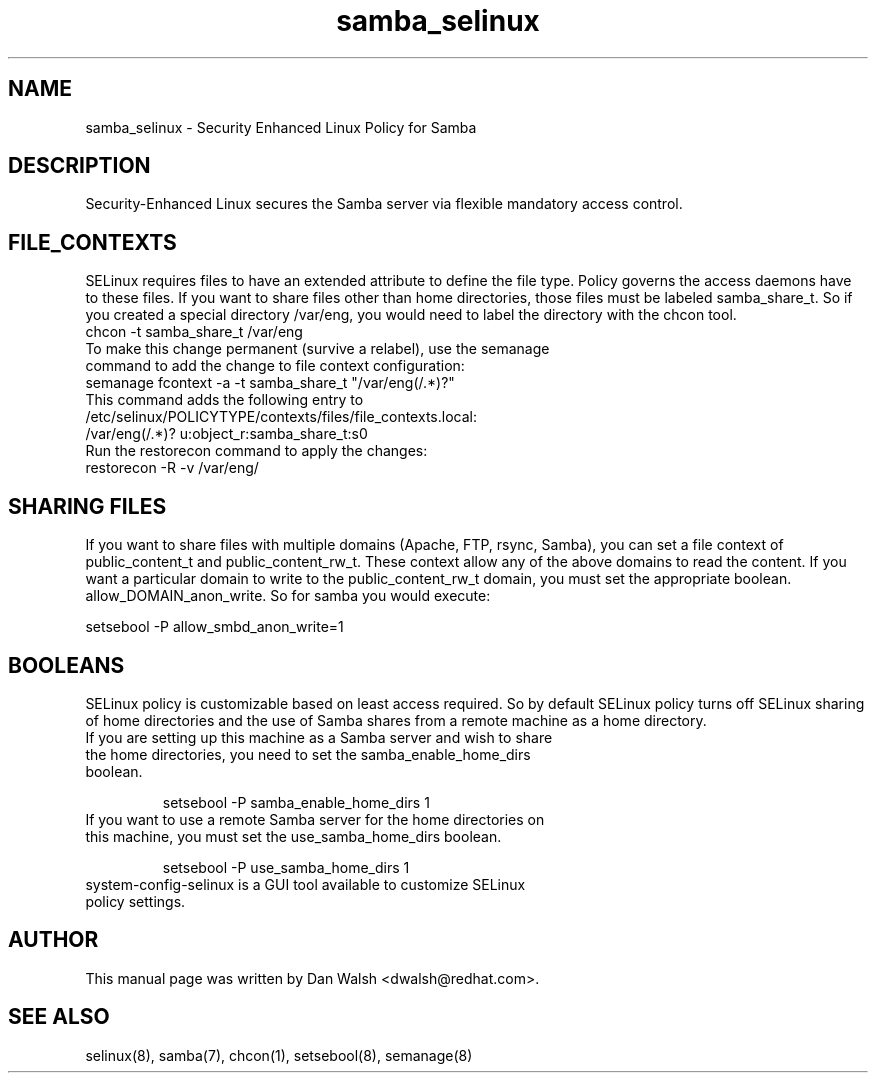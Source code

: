 .TH  "samba_selinux"  "8"  "17 Jan 2005" "dwalsh@redhat.com" "Samba Selinux Policy documentation"
.SH "NAME"
samba_selinux \- Security Enhanced Linux Policy for Samba
.SH "DESCRIPTION"

Security-Enhanced Linux secures the Samba server via flexible mandatory access
control.
.SH FILE_CONTEXTS
SELinux requires files to have an extended attribute to define the file type.
Policy governs the access daemons have to these files.
If you want to share files other than home directories, those files must be
labeled samba_share_t.  So if you created a special directory /var/eng, you
would need to label the directory with the chcon tool.
.TP
chcon -t samba_share_t /var/eng
.TP
To make this change permanent (survive a relabel), use the semanage command to add the change to file context configuration:
.TP
semanage fcontext -a -t samba_share_t "/var/eng(/.*)?"
.TP
This command adds the following entry to /etc/selinux/POLICYTYPE/contexts/files/file_contexts.local:
.TP
/var/eng(/.*)? u:object_r:samba_share_t:s0
.TP
Run the restorecon command to apply the changes:
.TP
restorecon -R -v /var/eng/

.SH SHARING FILES
If you want to share files with multiple domains (Apache, FTP, rsync, Samba), you can set a file context of public_content_t and public_content_rw_t.  These context allow any of the above domains to read the content.  If you want a particular domain to write to the public_content_rw_t domain, you must set the appropriate boolean.  allow_DOMAIN_anon_write.  So for samba you would execute:

setsebool -P allow_smbd_anon_write=1

.SH BOOLEANS
.br
SELinux policy is customizable based on least access required.  So by
default SELinux policy turns off SELinux sharing of home directories and
the use of Samba shares from a remote machine as a home directory.
.TP
If you are setting up this machine as a Samba server and wish to share the home directories, you need to set the samba_enable_home_dirs boolean.
.br

setsebool -P samba_enable_home_dirs 1
.TP
If you want to use a remote Samba server for the home directories on this machine, you must set the use_samba_home_dirs boolean.
.br

setsebool -P use_samba_home_dirs 1
.TP
system-config-selinux is a GUI tool available to customize SELinux policy settings.

.SH AUTHOR
This manual page was written by Dan Walsh <dwalsh@redhat.com>.

.SH "SEE ALSO"
selinux(8), samba(7), chcon(1), setsebool(8), semanage(8)
